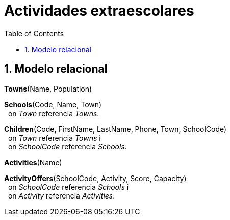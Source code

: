 = Actividades extraescolares
:doctype: article
:encoding: utf-8
:lang: ca
:toc: left
:toclevels: 3
:numbered:



== Modelo relacional

*Towns*([underline]#Name#, Population)

*Schools*([underline]#Code#, Name, Town) +
{nbsp}{nbsp}on _Town_ referencia _Towns_.

*Children*([underline]#Code#, FirstName, LastName, Phone, Town, SchoolCode) +
{nbsp}{nbsp}on _Town_ referencia _Towns_ i +
{nbsp}{nbsp}on _SchoolCode_ referencia _Schools_.

*Activities*([underline]#Name#)

*ActivityOffers*([underline]#SchoolCode, Activity#, Score, Capacity) +
{nbsp}{nbsp}on _SchoolCode_ referencia _Schools_ i +
{nbsp}{nbsp}on _Activity_ referencia _Activities_.
